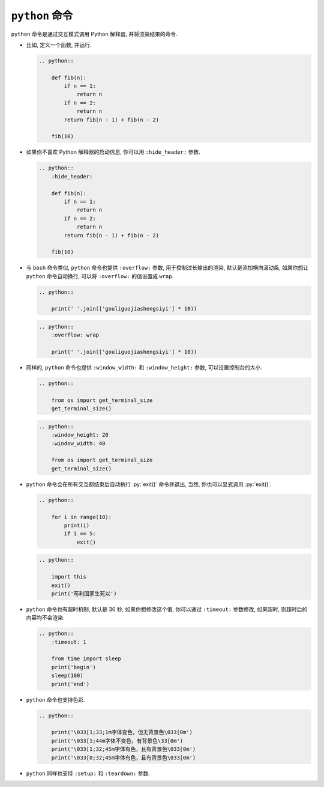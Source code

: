 ``python`` 命令
===============

``python`` 命令是通过交互模式调用 Python 解释器, 并将渲染结果的命令.

- 比如, 定义一个函数, 并运行.

  .. code-block:: rst

      .. python::

          def fib(n):
              if n == 1:
                  return n
              if n == 2:
                  return n
              return fib(n - 1) + fib(n - 2)

          fib(10)

  .. python::

      def fib(n):
          if n == 1:
              return n
          if n == 2:
              return n
          return fib(n - 1) + fib(n - 2)

      fib(10)

- 如果你不喜欢 Python 解释器的启动信息, 你可以用 ``:hide_header:`` 参数.

  .. code-block:: rst

      .. python::
          :hide_header:

          def fib(n):
              if n == 1:
                  return n
              if n == 2:
                  return n
              return fib(n - 1) + fib(n - 2)

          fib(10)

  .. python::
      :hide_header:

      def fib(n):
          if n == 1:
              return n
          if n == 2:
              return n
          return fib(n - 1) + fib(n - 2)

      fib(10)

- 与 ``bash`` 命令类似, ``python`` 命令也提供 ``:overflow:`` 参数, 用于控制过长输出的渲染, 默认是添加横向滚动条, 如果你想让 ``python`` 命令自动换行, 可以将 ``:overflow:`` 的值设置成 ``wrap``.

  .. code-block:: rst

      .. python::

          print(' '.join(['gouliguojiashengsiyi'] * 10))

  .. python::

      print(' '.join(['gouliguojiashengsiyi'] * 10))

  .. code-block:: rst

      .. python::
          :overflow: wrap

          print(' '.join(['gouliguojiashengsiyi'] * 10))

  .. python::
      :overflow: wrap

      print(' '.join(['gouliguojiashengsiyi'] * 10))

- 同样的, ``python`` 命令也提供 ``:window_width:`` 和 ``:window_height:`` 参数, 可以设置控制台的大小.

  .. code-block:: rst

      .. python::

          from os import get_terminal_size
          get_terminal_size()

  .. python::

      from os import get_terminal_size
      get_terminal_size()

  .. code-block:: rst

      .. python::
          :window_height: 20
          :window_width: 40

          from os import get_terminal_size
          get_terminal_size()

  .. python::
      :window_height: 20
      :window_width: 40

      from os import get_terminal_size
      get_terminal_size()

- ``python`` 命令会在所有交互都结束后自动执行 :py:`exit()` 命令并退出, 当然, 你也可以显式调用 :py:`exit()`.

  .. code-block:: rst

      .. python::

          for i in range(10):
              print(i)
              if i == 5:
                  exit()

  .. python::

      for i in range(10):
          print(i)
          if i == 5:
              exit()

  .. code-block:: rst

      .. python::

          import this
          exit()
          print('苟利国家生死以')

  .. python::

      import this
      exit()
      print('苟利国家生死以')

- ``python`` 命令也有超时机制, 默认是 30 秒, 如果你想修改这个值, 你可以通过 ``:timeout:`` 参数修改, 如果超时, 则超时后的内容均不会渲染.

  .. code-block:: rst

      .. python::
          :timeout: 1

          from time import sleep
          print('begin')
          sleep(100)
          print('end')

  .. python::
      :timeout: 1

      from time import sleep
      print('begin')
      sleep(100)
      print('end')

- ``python`` 命令也支持色彩.

  .. code-block:: rst

      .. python::

          print('\033[1;33;1m字体变色，但无背景色\033[0m')
          print('\033[1;44m字体不变色，有背景色\33[0m')
          print('\033[1;32;45m字体有色，且有背景色\033[0m')
          print('\033[0;32;45m字体有色，且有背景色\033[0m')

  .. python::

      print('\033[1;33;1m字体变色，但无背景色\033[0m')
      print('\033[1;44m字体不变色，有背景色\33[0m')
      print('\033[1;32;45m字体有色，且有背景色\033[0m')
      print('\033[0;32;45m字体有色，且有背景色\033[0m')

- ``python`` 同样也支持 ``:setup:`` 和 ``:teardown:`` 参数.
